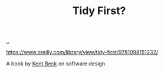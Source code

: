 :PROPERTIES:
:ID: 84F69DED-CD12-4051-A441-BF3B99641A69
:END:
#+TITLE: Tidy First?

[[file:..][..]]

https://www.oreilly.com/library/view/tidy-first/9781098151232/

A book by [[id:9A98EB07-B6D8-4A64-AB1A-4E32F8722272][Kent Beck]] on software design.
